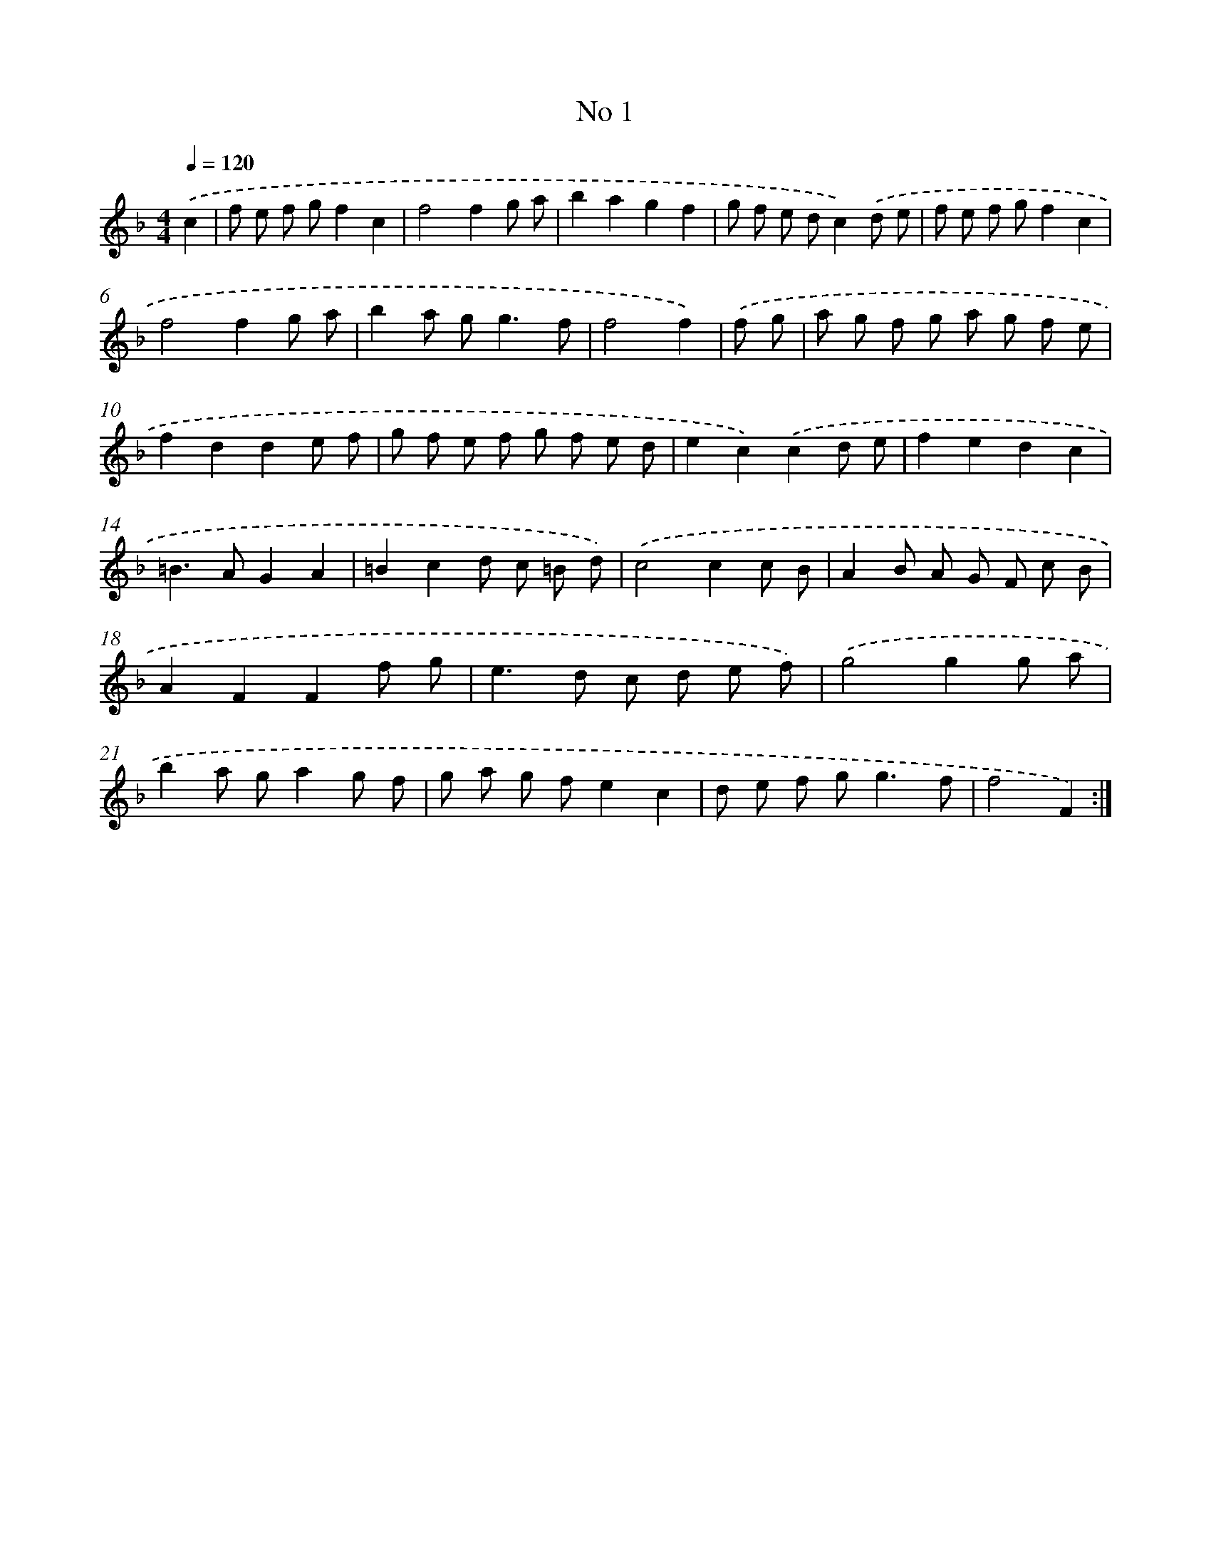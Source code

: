 X: 17439
T: No 1
%%abc-version 2.0
%%abcx-abcm2ps-target-version 5.9.1 (29 Sep 2008)
%%abc-creator hum2abc beta
%%abcx-conversion-date 2018/11/01 14:38:13
%%humdrum-veritas 1327966447
%%humdrum-veritas-data 4246890125
%%continueall 1
%%barnumbers 0
L: 1/8
M: 4/4
Q: 1/4=120
K: F clef=treble
.('c2 [I:setbarnb 1]|
f e f gf2c2 |
f4f2g a |
b2a2g2f2 |
g f e dc2).('d e |
f e f gf2c2 |
f4f2g a |
b2a g2<g2f |
f4f2) |
.('f g [I:setbarnb 9]|
a g f g a g f e |
f2d2d2e f |
g f e f g f e d |
e2c2).('c2d e |
f2e2d2c2 |
=B2>A2G2A2 |
=B2c2d c =B d) |
.('c4c2c B |
A2B A G F c B |
A2F2F2f g |
e2>d2 c d e f) |
.('g4g2g a |
b2a ga2g f |
g a g fe2c2 |
d e f g2<g2f |
f4F2) :|]
